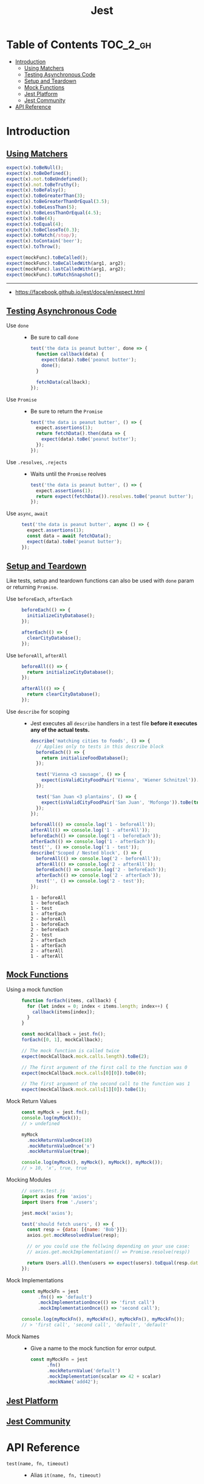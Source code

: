 #+TITLE: Jest

* Table of Contents :TOC_2_gh:
- [[#introduction][Introduction]]
  - [[#using-matchers][Using Matchers]]
  - [[#testing-asynchronous-code][Testing Asynchronous Code]]
  - [[#setup-and-teardown][Setup and Teardown]]
  - [[#mock-functions][Mock Functions]]
  - [[#jest-platform][Jest Platform]]
  - [[#jest-community][Jest Community]]
- [[#api-reference][API Reference]]

* Introduction
** [[https://facebook.github.io/jest/docs/en/using-matchers.html][Using Matchers]]
#+BEGIN_SRC js
  expect(x).toBeNull();
  expect(x).toBeDefined();
  expect(x).not.toBeUndefined();
  expect(x).not.toBeTruthy();
  expect(x).toBeFalsy();
  expect(x).toBeGreaterThan(3);
  expect(x).toBeGreaterThanOrEqual(3.5);
  expect(x).toBeLessThan(5);
  expect(x).toBeLessThanOrEqual(4.5);
  expect(x).toBe(4);
  expect(x).toEqual(4);
  expect(x).toBeCloseTo(0.3);
  expect(x).toMatch(/stop/);
  expect(x).toContain('beer');
  expect(x).toThrow();

  expect(mockFunc).toBeCalled();
  expect(mockFunc).toBeCalledWith(arg1, arg2);
  expect(mockFunc).lastCalledWith(arg1, arg2);
  expect(mockFunc).toMatchSnapshot();
#+END_SRC

-----
- https://facebook.github.io/jest/docs/en/expect.html

** [[https://facebook.github.io/jest/docs/en/asynchronous.html][Testing Asynchronous Code]]
- Use ~done~ ::
  - Be sure to call ~done~
  #+BEGIN_SRC js
    test('the data is peanut butter', done => {
      function callback(data) {
        expect(data).toBe('peanut butter');
        done();
      }

      fetchData(callback);
    });
  #+END_SRC

- Use ~Promise~ ::
  - Be sure to return the ~Promise~
  #+BEGIN_SRC js
    test('the data is peanut butter', () => {
      expect.assertions(1);
      return fetchData().then(data => {
        expect(data).toBe('peanut butter');
      });
    });
  #+END_SRC

- Use ~.resolves~, ~.rejects~ ::
  - Waits until the ~Promise~ reolves
  #+BEGIN_SRC js
    test('the data is peanut butter', () => {
      expect.assertions(1);
      return expect(fetchData()).resolves.toBe('peanut butter');
    });
  #+END_SRC

- Use ~async~, ~await~ ::
  #+BEGIN_SRC js
    test('the data is peanut butter', async () => {
      expect.assertions(1);
      const data = await fetchData();
      expect(data).toBe('peanut butter');
    });

  #+END_SRC

** [[https://facebook.github.io/jest/docs/en/setup-teardown.html][Setup and Teardown]]
Like tests, setup and teardown functions can also be used with ~done~ param or returning ~Promise~.

- Use ~beforeEach~, ~afterEach~ ::
  #+BEGIN_SRC js
    beforeEach(() => {
      initializeCityDatabase();
    });

    afterEach(() => {
      clearCityDatabase();
    });
  #+END_SRC
  
- Use ~beforeAll~, ~afterAll~ ::
  #+BEGIN_SRC js
    beforeAll(() => {
      return initializeCityDatabase();
    });

    afterAll(() => {
      return clearCityDatabase();
    });
  #+END_SRC

- Use ~describe~ for scoping ::
  - Jest executes all ~describe~ handlers in a test file *before it executes any of the actual tests.* 
  #+BEGIN_SRC js
    describe('matching cities to foods', () => {
      // Applies only to tests in this describe block
      beforeEach(() => {
        return initializeFoodDatabase();
      });

      test('Vienna <3 sausage', () => {
        expect(isValidCityFoodPair('Vienna', 'Wiener Schnitzel')).toBe(true);
      });

      test('San Juan <3 plantains', () => {
        expect(isValidCityFoodPair('San Juan', 'Mofongo')).toBe(true);
      });
    });
  #+END_SRC

  #+BEGIN_SRC js
    beforeAll(() => console.log('1 - beforeAll'));
    afterAll(() => console.log('1 - afterAll'));
    beforeEach(() => console.log('1 - beforeEach'));
    afterEach(() => console.log('1 - afterEach'));
    test('', () => console.log('1 - test'));
    describe('Scoped / Nested block', () => {
      beforeAll(() => console.log('2 - beforeAll'));
      afterAll(() => console.log('2 - afterAll'));
      beforeEach(() => console.log('2 - beforeEach'));
      afterEach(() => console.log('2 - afterEach'));
      test('', () => console.log('2 - test'));
    });
  #+END_SRC

  #+BEGIN_EXAMPLE
    1 - beforeAll
    1 - beforeEach
    1 - test
    1 - afterEach
    2 - beforeAll
    1 - beforeEach
    2 - beforeEach
    2 - test
    2 - afterEach
    1 - afterEach
    2 - afterAll
    1 - afterAll
  #+END_EXAMPLE
** [[https://facebook.github.io/jest/docs/en/mock-functions.html][Mock Functions]]
- Using a mock function ::
  #+BEGIN_SRC js
    function forEach(items, callback) {
      for (let index = 0; index < items.length; index++) {
        callback(items[index]);
      }
    }
  #+END_SRC
  #+BEGIN_SRC js
    const mockCallback = jest.fn();
    forEach([0, 1], mockCallback);

    // The mock function is called twice
    expect(mockCallback.mock.calls.length).toBe(2);

    // The first argument of the first call to the function was 0
    expect(mockCallback.mock.calls[0][0]).toBe(0);

    // The first argument of the second call to the function was 1
    expect(mockCallback.mock.calls[1][0]).toBe(1);
  #+END_SRC

- Mock Return Values ::
  #+BEGIN_SRC js
    const myMock = jest.fn();
    console.log(myMock());
    // > undefined

    myMock
      .mockReturnValueOnce(10)
      .mockReturnValueOnce('x')
      .mockReturnValue(true);

    console.log(myMock(), myMock(), myMock(), myMock());
    // > 10, 'x', true, true
  #+END_SRC

- Mocking Modules ::
  #+BEGIN_SRC js
    // users.test.js
    import axios from 'axios';
    import Users from './users';

    jest.mock('axios');

    test('should fetch users', () => {
      const resp = {data: [{name: 'Bob'}]};
      axios.get.mockResolvedValue(resp);

      // or you could use the follwing depending on your use case:
      // axios.get.mockImplementation(() => Promise.resolve(resp))

      return Users.all().then(users => expect(users).toEqual(resp.data));
    });
  #+END_SRC

- Mock Implementations ::
  #+BEGIN_SRC js
    const myMockFn = jest
          .fn(() => 'default')
          .mockImplementationOnce(() => 'first call')
          .mockImplementationOnce(() => 'second call');

    console.log(myMockFn(), myMockFn(), myMockFn(), myMockFn());
    // > 'first call', 'second call', 'default', 'default'
  #+END_SRC

- Mock Names ::
  - Give a name to the mock function for error output.
  #+BEGIN_SRC js
    const myMockFn = jest
          .fn()
          .mockReturnValue('default')
          .mockImplementation(scalar => 42 + scalar)
          .mockName('add42');
  #+END_SRC

** [[https://facebook.github.io/jest/docs/en/jest-platform.html][Jest Platform]]
** [[https://facebook.github.io/jest/docs/en/jest-community.html][Jest Community]]
* API Reference
- ~test(name, fn, timeout)~ ::
  - Alias ~it(name, fn, timeout)~
